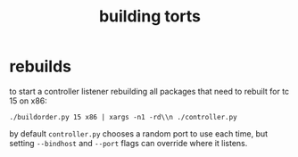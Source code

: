 #+TITLE: building torts

* rebuilds
to start a controller listener rebuilding all packages that need to
rebuilt for tc 15 on x86:
#+begin_example
./buildorder.py 15 x86 | xargs -n1 -rd\\n ./controller.py
#+end_example

by default ~controller.py~ chooses a random port to use each time, but
setting ~--bindhost~ and ~--port~ flags can override where it listens.

